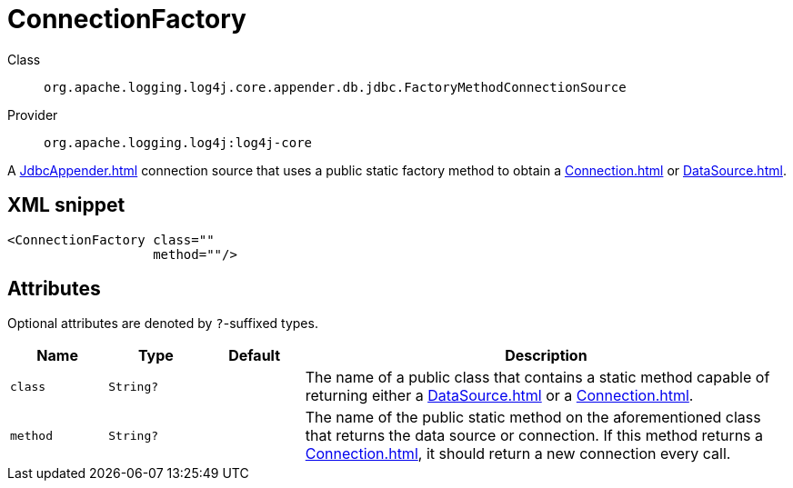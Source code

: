 ////
Licensed to the Apache Software Foundation (ASF) under one or more
contributor license agreements. See the NOTICE file distributed with
this work for additional information regarding copyright ownership.
The ASF licenses this file to You under the Apache License, Version 2.0
(the "License"); you may not use this file except in compliance with
the License. You may obtain a copy of the License at

    https://www.apache.org/licenses/LICENSE-2.0

Unless required by applicable law or agreed to in writing, software
distributed under the License is distributed on an "AS IS" BASIS,
WITHOUT WARRANTIES OR CONDITIONS OF ANY KIND, either express or implied.
See the License for the specific language governing permissions and
limitations under the License.
////

[#org_apache_logging_log4j_core_appender_db_jdbc_FactoryMethodConnectionSource]
= ConnectionFactory

Class:: `org.apache.logging.log4j.core.appender.db.jdbc.FactoryMethodConnectionSource`
Provider:: `org.apache.logging.log4j:log4j-core`


A xref:JdbcAppender.adoc[] connection source that uses a public static factory method to obtain a xref:Connection.adoc[] or xref:DataSource.adoc[].

[#org_apache_logging_log4j_core_appender_db_jdbc_FactoryMethodConnectionSource-XML-snippet]
== XML snippet
[source, xml]
----
<ConnectionFactory class=""
                   method=""/>
----

[#org_apache_logging_log4j_core_appender_db_jdbc_FactoryMethodConnectionSource-attributes]
== Attributes

Optional attributes are denoted by `?`-suffixed types.

[cols="1m,1m,1m,5"]
|===
|Name|Type|Default|Description

|class
|String?
|
a|The name of a public class that contains a static method capable of returning either a xref:DataSource.adoc[] or a xref:Connection.adoc[].

|method
|String?
|
a|The name of the public static method on the aforementioned class that returns the data source or connection.
If this method returns a xref:Connection.adoc[], it should return a new connection every call.

|===
